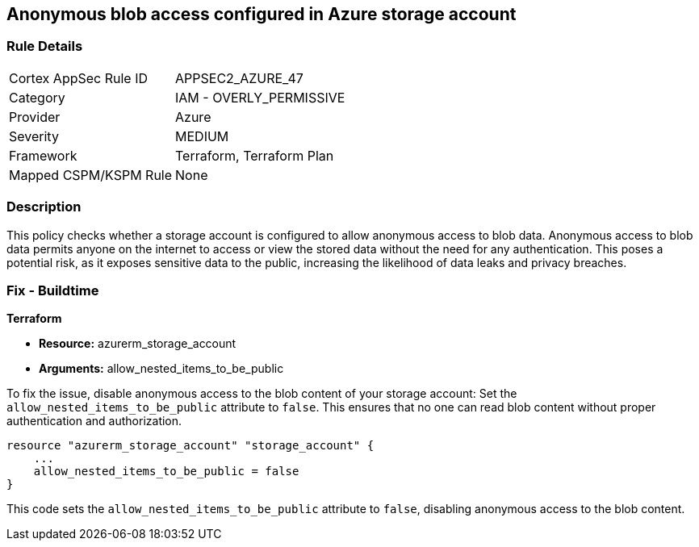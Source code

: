 == Anonymous blob access configured in Azure storage account

=== Rule Details

[cols="1,2"]
|===
|Cortex AppSec Rule ID |APPSEC2_AZURE_47
|Category |IAM - OVERLY_PERMISSIVE
|Provider |Azure
|Severity |MEDIUM
|Framework |Terraform, Terraform Plan
|Mapped CSPM/KSPM Rule |None
|===


=== Description

This policy checks whether a storage account is configured to allow anonymous access to blob data. Anonymous access to blob data permits anyone on the internet to access or view the stored data without the need for any authentication. This poses a potential risk, as it exposes sensitive data to the public, increasing the likelihood of data leaks and privacy breaches.

=== Fix - Buildtime

*Terraform*

* *Resource:* azurerm_storage_account
* *Arguments:* allow_nested_items_to_be_public

To fix the issue, disable anonymous access to the blob content of your storage account: Set the `allow_nested_items_to_be_public` attribute to `false`. This ensures that no one can read blob content without proper authentication and authorization.


[source,go]
----
resource "azurerm_storage_account" "storage_account" {
    ...
    allow_nested_items_to_be_public = false
}
----

This code sets the `allow_nested_items_to_be_public` attribute to `false`, disabling anonymous access to the blob content.
